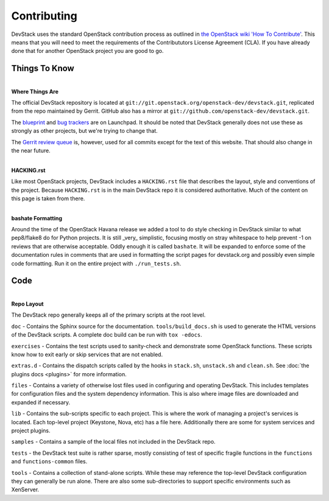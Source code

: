 ============
Contributing
============

DevStack uses the standard OpenStack contribution process as outlined in
`the OpenStack wiki 'How To
Contribute' <https://wiki.openstack.org/wiki/How_To_Contribute>`__. This
means that you will need to meet the requirements of the Contribututors
License Agreement (CLA). If you have already done that for another
OpenStack project you are good to go.

Things To Know
~~~~~~~~~~~~~~

| 
| **Where Things Are**

The official DevStack repository is located at
``git://git.openstack.org/openstack-dev/devstack.git``, replicated from
the repo maintained by Gerrit. GitHub also has a mirror at
``git://github.com/openstack-dev/devstack.git``.

The `blueprint <https://blueprints.launchpad.net/devstack>`__ and `bug
trackers <https://bugs.launchpad.net/devstack>`__ are on Launchpad. It
should be noted that DevStack generally does not use these as strongly
as other projects, but we're trying to change that.

The `Gerrit review
queue <https://review.openstack.org/#/q/project:openstack-dev/devstack,n,z>`__
is, however, used for all commits except for the text of this website.
That should also change in the near future.

| 
| **HACKING.rst**

Like most OpenStack projects, DevStack includes a ``HACKING.rst`` file
that describes the layout, style and conventions of the project. Because
``HACKING.rst`` is in the main DevStack repo it is considered
authoritative. Much of the content on this page is taken from there.

| 
| **bashate Formatting**

Around the time of the OpenStack Havana release we added a tool to do
style checking in DevStack similar to what pep8/flake8 do for Python
projects. It is still \_very\_ simplistic, focusing mostly on stray
whitespace to help prevent -1 on reviews that are otherwise acceptable.
Oddly enough it is called ``bashate``. It will be expanded to enforce
some of the documentation rules in comments that are used in formatting
the script pages for devstack.org and possibly even simple code
formatting. Run it on the entire project with ``./run_tests.sh``.

Code
~~~~

| 
| **Repo Layout**

The DevStack repo generally keeps all of the primary scripts at the root
level.

``doc`` - Contains the Sphinx source for the documentation.
``tools/build_docs.sh`` is used to generate the HTML versions of the
DevStack scripts.  A complete doc build can be run with ``tox -edocs``.

``exercises`` - Contains the test scripts used to sanity-check and
demonstrate some OpenStack functions. These scripts know how to exit
early or skip services that are not enabled.

``extras.d`` - Contains the dispatch scripts called by the hooks in
``stack.sh``, ``unstack.sh`` and ``clean.sh``. See :doc:`the plugins
docs <plugins>` for more information.

``files`` - Contains a variety of otherwise lost files used in
configuring and operating DevStack. This includes templates for
configuration files and the system dependency information. This is also
where image files are downloaded and expanded if necessary.

``lib`` - Contains the sub-scripts specific to each project. This is
where the work of managing a project's services is located. Each
top-level project (Keystone, Nova, etc) has a file here. Additionally
there are some for system services and project plugins.

``samples`` - Contains a sample of the local files not included in the
DevStack repo.

``tests`` - the DevStack test suite is rather sparse, mostly consisting
of test of specific fragile functions in the ``functions`` and
``functions-common`` files.

``tools`` - Contains a collection of stand-alone scripts. While these
may reference the top-level DevStack configuration they can generally be
run alone. There are also some sub-directories to support specific
environments such as XenServer.
